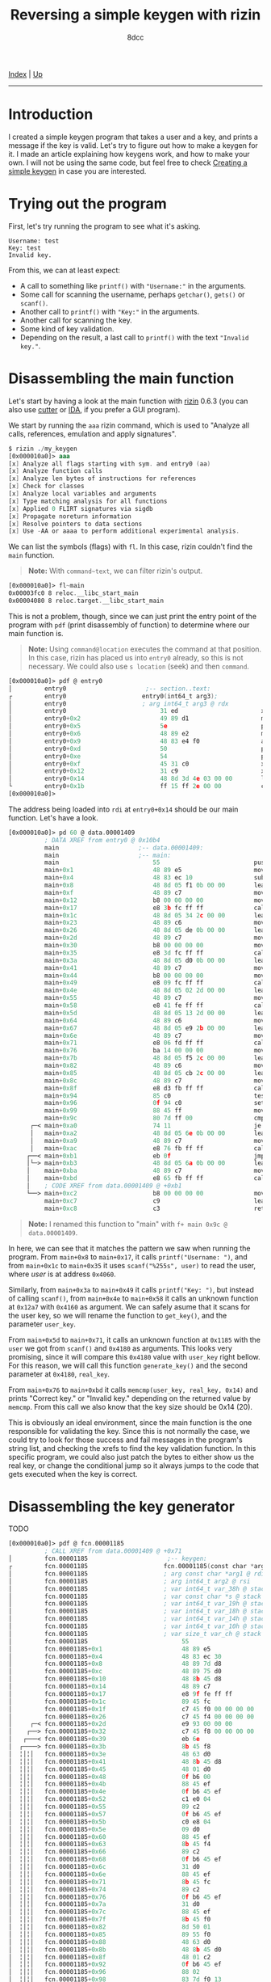 #+TITLE: Reversing a simple keygen with rizin
#+AUTHOR: 8dcc
#+OPTIONS: toc:nil
#+STARTUP: showeverything
#+HTML_HEAD: <link rel="stylesheet" type="text/css" href="../css/main.css" />

[[file:../index.org][Index]] | [[file:index.org][Up]]

-----

#+TOC: headlines 2

* Introduction

I created a simple keygen program that takes a user and a key, and prints a
message if the key is valid. Let's try to figure out how to make a keygen for
it. I made an article explaining how keygens work, and how to make your own. I
will not be using the same code, but feel free to check [[file:../programming/creating-keygen.org][Creating a simple keygen]]
in case you are interested.

* Trying out the program

First, let's try running the program to see what it's asking.

#+begin_example
Username: test
Key: test
Invalid key.
#+end_example

From this, we can at least expect:
- A call to something like =printf()= with ="Username:"= in the arguments.
- Some call for scanning the username, perhaps =getchar()=, =gets()= or =scanf()=.
- Another call to =printf()= with ="Key:"= in the arguments.
- Another call for scanning the key.
- Some kind of key validation.
- Depending on the result, a last call to =printf()= with the text ="Invalid key."=.

* Disassembling the main function

Let's start by having a look at the main function with [[https://rizin.re/][rizin]] 0.6.3 (you can also
use [[https://cutter.re][cutter]] or [[https://hex-rays.com/ida-pro/][IDA]], if you prefer a GUI program).

We start by running the =aaa= rizin command, which is used to "Analyze all calls,
references, emulation and apply signatures".

#+begin_src nasm
$ rizin ./my_keygen
[0x000010a0]> aaa
[x] Analyze all flags starting with sym. and entry0 (aa)
[x] Analyze function calls
[x] Analyze len bytes of instructions for references
[x] Check for classes
[x] Analyze local variables and arguments
[x] Type matching analysis for all functions
[x] Applied 0 FLIRT signatures via sigdb
[x] Propagate noreturn information
[x] Resolve pointers to data sections
[x] Use -AA or aaaa to perform additional experimental analysis.
#+end_src

We can list the symbols (flags) with =fl=. In this case, rizin couldn't find the
=main= function.

#+begin_quote
*Note:* With =command~text=, we can filter rizin's output.
#+end_quote

#+begin_src nasm
[0x000010a0]> fl~main
0x00003fc0 8 reloc.__libc_start_main
0x00004080 8 reloc.target.__libc_start_main
#+end_src

This is not a problem, though, since we can just print the entry point of the
program with =pdf= (print disassembly of function) to determine where our main
function is.

#+begin_quote
*Note:* Using =command@location= executes the command at that position. In this
case, rizin has placed us into =entry0= already, so this is not necessary. We
could also use =s location= (seek) and then =command=.
#+end_quote

#+begin_src nasm
[0x000010a0]> pdf @ entry0
│         entry0                      ;-- section..text:
┌         entry0                     entry0(int64_t arg3);
│         entry0                     ; arg int64_t arg3 @ rdx
│         entry0                          31 ed                       xor   ebp, ebp                ; [13] -r-x section size 1492 named .text
│         entry0+0x2                      49 89 d1                    mov   r9, rdx                 ; arg3
│         entry0+0x5                      5e                          pop   rsi
│         entry0+0x6                      48 89 e2                    mov   rdx, rsp
│         entry0+0x9                      48 83 e4 f0                 and   rsp, 0xfffffffffffffff0
│         entry0+0xd                      50                          push  rax
│         entry0+0xe                      54                          push  rsp
│         entry0+0xf                      45 31 c0                    xor   r8d, r8d
│         entry0+0x12                     31 c9                       xor   ecx, ecx
│         entry0+0x14                     48 8d 3d 4e 03 00 00        lea   rdi, data.00001409      ; 0x1409
└         entry0+0x1b                     ff 15 ff 2e 00 00           call  qword reloc.__libc_start_main ; [reloc.__libc_start_main:8]=0x4080 reloc.target.__libc_start_main
[0x000010a0]>
#+end_src

The address being loaded into =rdi= at =entry0+0x14= should be our main function. Let's have a look.

#+begin_comment
TODO: (pdf @ data.00001409) Doesn't recognize it as a function, you have to use
      (pd 100 @ data.00001409) instead.
#+end_comment

#+begin_src nasm
[0x000010a0]> pd 60 @ data.00001409
          ; DATA XREF from entry0 @ 0x10b4
          main                      ;-- data.00001409:
          main                      ;-- main:
          main                          55                          push  rbp
          main+0x1                      48 89 e5                    mov   rbp, rsp
          main+0x4                      48 83 ec 10                 sub   rsp, 0x10
          main+0x8                      48 8d 05 f1 0b 00 00        lea   rax, str.Username:        ; 0x2009 ; "Username: "
          main+0xf                      48 89 c7                    mov   rdi, rax
          main+0x12                     b8 00 00 00 00              mov   eax, 0
          main+0x17                     e8 3b fc ff ff              call  sym.imp.printf            ; sym.imp.printf ; int printf(const char *format)
          main+0x1c                     48 8d 05 34 2c 00 00        lea   rax, [0x00004060]
          main+0x23                     48 89 c6                    mov   rsi, rax
          main+0x26                     48 8d 05 de 0b 00 00        lea   rax, str.255s             ; 0x2014 ; "%255s"
          main+0x2d                     48 89 c7                    mov   rdi, rax
          main+0x30                     b8 00 00 00 00              mov   eax, 0
          main+0x35                     e8 3d fc ff ff              call  sym.imp.__isoc99_scanf    ; sym.imp.__isoc99_scanf ; int scanf(const char *format)
          main+0x3a                     48 8d 05 d0 0b 00 00        lea   rax, str.Key:             ; 0x201a ; "Key: "
          main+0x41                     48 89 c7                    mov   rdi, rax
          main+0x44                     b8 00 00 00 00              mov   eax, 0
          main+0x49                     e8 09 fc ff ff              call  sym.imp.printf            ; sym.imp.printf ; int printf(const char *format)
          main+0x4e                     48 8d 05 02 2d 00 00        lea   rax, [0x00004160]
          main+0x55                     48 89 c7                    mov   rdi, rax
          main+0x58                     e8 41 fe ff ff              call  fcn.000012a7              ; fcn.000012a7
          main+0x5d                     48 8d 05 13 2d 00 00        lea   rax, [0x00004180]
          main+0x64                     48 89 c6                    mov   rsi, rax
          main+0x67                     48 8d 05 e9 2b 00 00        lea   rax, [0x00004060]
          main+0x6e                     48 89 c7                    mov   rdi, rax
          main+0x71                     e8 06 fd ff ff              call  fcn.00001185              ; fcn.00001185
          main+0x76                     ba 14 00 00 00              mov   edx, 0x14
          main+0x7b                     48 8d 05 f5 2c 00 00        lea   rax, [0x00004180]
          main+0x82                     48 89 c6                    mov   rsi, rax
          main+0x85                     48 8d 05 cb 2c 00 00        lea   rax, [0x00004160]
          main+0x8c                     48 89 c7                    mov   rdi, rax
          main+0x8f                     e8 d3 fb ff ff              call  sym.imp.memcmp            ; sym.imp.memcmp ; int memcmp(const void *s1, const void *s2, size_t n)
          main+0x94                     85 c0                       test  eax, eax
          main+0x96                     0f 94 c0                    sete  al
          main+0x99                     88 45 ff                    mov   byte [rbp - 1], al
          main+0x9c                     80 7d ff 00                 cmp   byte [rbp - 1], 0
      ┌─< main+0xa0                     74 11                       je    0x14bc
      │   main+0xa2                     48 8d 05 6e 0b 00 00        lea   rax, str.Correct_key.     ; 0x2020 ; "Correct key."
      │   main+0xa9                     48 89 c7                    mov   rdi, rax
      │   main+0xac                     e8 76 fb ff ff              call  sym.imp.puts              ; sym.imp.puts ; int puts(const char *s)
     ┌──< main+0xb1                     eb 0f                       jmp   0x14cb
     │└─> main+0xb3                     48 8d 05 6a 0b 00 00        lea   rax, str.Invalid_key.     ; 0x202d ; "Invalid key."
     │    main+0xba                     48 89 c7                    mov   rdi, rax
     │    main+0xbd                     e8 65 fb ff ff              call  sym.imp.puts              ; sym.imp.puts ; int puts(const char *s)
     │    ; CODE XREF from data.00001409 @ +0xb1
     └──> main+0xc2                     b8 00 00 00 00              mov   eax, 0
          main+0xc7                     c9                          leave
          main+0xc8                     c3                          ret
#+end_src

#+begin_quote
*Note:* I renamed this function to "main" with =f+ main 0x9c @ data.00001409=.
#+end_quote

In here, we can see that it matches the pattern we saw when running the program.
From =main+0x8= to =main+0x17=, it calls =printf("Username: ")=, and from =main+0x1c= to
=main+0x35= it uses =scanf("%255s", user)= to read the user, where /user/ is at
address =0x4060=.

Similarly, from =main+0x3a= to =main+0x49= it calls =printf("Key: ")=, but instead of
calling =scanf()=, from =main+0x4e= to =main+0x58= it calls an unknown function at
=0x12a7= with =0x4160= as argument. We can safely asume that it scans for the user
key, so we will rename the function to =get_key()=, and the parameter =user_key=.

From =main+0x5d= to =main+0x71=, it calls an unknown function at =0x1185= with the
=user= we got from =scanf()= and =0x4180= as arguments. This looks very promising,
since it will compare this =0x4180= value with =user_key= right bellow. For this
reason, we will call this function =generate_key()= and the second parameter at
=0x4180=, =real_key=.

From =main+0x76= to =main+0xbd= it calls =memcmp(user_key, real_key, 0x14)= and prints
"Correct key." or "Invalid key." depending on the returned value by =memcmp=. From
this call we also know that the key size should be 0x14 (20).

This is obviously an ideal environment, since the main function is the one
responsible for validating the key. Since this is not normally the case, we
could try to look for those success and fail messages in the program's string
list, and checking the xrefs to find the key validation function. In this
specific program, we could also just patch the bytes to either show us the real
key, or change the conditional jump so it always jumps to the code that gets
executed when the key is correct.

* Disassembling the key generator

TODO

#+begin_src nasm
[0x000010a0]> pdf @ fcn.00001185
          ; CALL XREF from data.00001409 @ +0x71
│         fcn.00001185                      ;-- keygen:
┌         fcn.00001185                     fcn.00001185(const char *arg1, int64_t arg2);
│         fcn.00001185                     ; arg const char *arg1 @ rdi
│         fcn.00001185                     ; arg int64_t arg2 @ rsi
│         fcn.00001185                     ; var int64_t var_38h @ stack - 0x38
│         fcn.00001185                     ; var const char *s @ stack - 0x30
│         fcn.00001185                     ; var int64_t var_19h @ stack - 0x19
│         fcn.00001185                     ; var int64_t var_18h @ stack - 0x18
│         fcn.00001185                     ; var int64_t var_14h @ stack - 0x14
│         fcn.00001185                     ; var int64_t var_10h @ stack - 0x10
│         fcn.00001185                     ; var size_t var_ch @ stack - 0xc
│         fcn.00001185                          55                          push  rbp
│         fcn.00001185+0x1                      48 89 e5                    mov   rbp, rsp
│         fcn.00001185+0x4                      48 83 ec 30                 sub   rsp, 0x30
│         fcn.00001185+0x8                      48 89 7d d8                 mov   qword [rbp - s], rdi ; arg1
│         fcn.00001185+0xc                      48 89 75 d0                 mov   qword [rbp - var_38h], rsi ; arg2
│         fcn.00001185+0x10                     48 8b 45 d8                 mov   rax, qword [rbp - s]
│         fcn.00001185+0x14                     48 89 c7                    mov   rdi, rax          ; const char *s
│         fcn.00001185+0x17                     e8 9f fe ff ff              call  sym.imp.strlen    ; sym.imp.strlen ; size_t strlen(const char *s)
│         fcn.00001185+0x1c                     89 45 fc                    mov   dword [rbp - var_ch], eax
│         fcn.00001185+0x1f                     c7 45 f0 00 00 00 00        mov   dword [rbp - var_18h], 0
│         fcn.00001185+0x26                     c7 45 f4 00 00 00 00        mov   dword [rbp - var_14h], 0
│     ┌─< fcn.00001185+0x2d                     e9 93 00 00 00              jmp   0x124a
│    ┌──> fcn.00001185+0x32                     c7 45 f8 00 00 00 00        mov   dword [rbp - var_10h], 0
│   ┌───< fcn.00001185+0x39                     eb 6e                       jmp   0x122e
│  ┌────> fcn.00001185+0x3b                     8b 45 f8                    mov   eax, dword [rbp - var_10h]
│  ╎│╎│   fcn.00001185+0x3e                     48 63 d0                    movsxd rdx, eax
│  ╎│╎│   fcn.00001185+0x41                     48 8b 45 d8                 mov   rax, qword [rbp - s]
│  ╎│╎│   fcn.00001185+0x45                     48 01 d0                    add   rax, rdx
│  ╎│╎│   fcn.00001185+0x48                     0f b6 00                    movzx eax, byte [rax]
│  ╎│╎│   fcn.00001185+0x4b                     88 45 ef                    mov   byte [rbp - var_19h], al
│  ╎│╎│   fcn.00001185+0x4e                     0f b6 45 ef                 movzx eax, byte [rbp - var_19h]
│  ╎│╎│   fcn.00001185+0x52                     c1 e0 04                    shl   eax, 4
│  ╎│╎│   fcn.00001185+0x55                     89 c2                       mov   edx, eax
│  ╎│╎│   fcn.00001185+0x57                     0f b6 45 ef                 movzx eax, byte [rbp - var_19h]
│  ╎│╎│   fcn.00001185+0x5b                     c0 e8 04                    shr   al, 4
│  ╎│╎│   fcn.00001185+0x5e                     09 d0                       or    eax, edx
│  ╎│╎│   fcn.00001185+0x60                     88 45 ef                    mov   byte [rbp - var_19h], al
│  ╎│╎│   fcn.00001185+0x63                     8b 45 f4                    mov   eax, dword [rbp - var_14h]
│  ╎│╎│   fcn.00001185+0x66                     89 c2                       mov   edx, eax
│  ╎│╎│   fcn.00001185+0x68                     0f b6 45 ef                 movzx eax, byte [rbp - var_19h]
│  ╎│╎│   fcn.00001185+0x6c                     31 d0                       xor   eax, edx
│  ╎│╎│   fcn.00001185+0x6e                     88 45 ef                    mov   byte [rbp - var_19h], al
│  ╎│╎│   fcn.00001185+0x71                     8b 45 fc                    mov   eax, dword [rbp - var_ch]
│  ╎│╎│   fcn.00001185+0x74                     89 c2                       mov   edx, eax
│  ╎│╎│   fcn.00001185+0x76                     0f b6 45 ef                 movzx eax, byte [rbp - var_19h]
│  ╎│╎│   fcn.00001185+0x7a                     31 d0                       xor   eax, edx
│  ╎│╎│   fcn.00001185+0x7c                     88 45 ef                    mov   byte [rbp - var_19h], al
│  ╎│╎│   fcn.00001185+0x7f                     8b 45 f0                    mov   eax, dword [rbp - var_18h]
│  ╎│╎│   fcn.00001185+0x82                     8d 50 01                    lea   edx, [rax + 1]
│  ╎│╎│   fcn.00001185+0x85                     89 55 f0                    mov   dword [rbp - var_18h], edx
│  ╎│╎│   fcn.00001185+0x88                     48 63 d0                    movsxd rdx, eax
│  ╎│╎│   fcn.00001185+0x8b                     48 8b 45 d0                 mov   rax, qword [rbp - var_38h]
│  ╎│╎│   fcn.00001185+0x8f                     48 01 c2                    add   rdx, rax
│  ╎│╎│   fcn.00001185+0x92                     0f b6 45 ef                 movzx eax, byte [rbp - var_19h]
│  ╎│╎│   fcn.00001185+0x96                     88 02                       mov   byte [rdx], al
│  ╎│╎│   fcn.00001185+0x98                     83 7d f0 13                 cmp   dword [rbp - var_18h], 0x13
│ ┌─────< fcn.00001185+0x9c                     7e 07                       jle   0x122a
│ │╎│╎│   fcn.00001185+0x9e                     c7 45 f0 00 00 00 00        mov   dword [rbp - var_18h], 0
│ └─────> fcn.00001185+0xa5                     83 45 f8 01                 add   dword [rbp - var_10h], 1
│  ╎│╎│   ; CODE XREF from fcn.00001185 @ 0x11be
│  ╎└───> fcn.00001185+0xa9                     8b 45 f8                    mov   eax, dword [rbp - var_10h]
│  ╎ ╎│   fcn.00001185+0xac                     48 63 d0                    movsxd rdx, eax
│  ╎ ╎│   fcn.00001185+0xaf                     48 8b 45 d8                 mov   rax, qword [rbp - s]
│  ╎ ╎│   fcn.00001185+0xb3                     48 01 d0                    add   rax, rdx
│  ╎ ╎│   fcn.00001185+0xb6                     0f b6 00                    movzx eax, byte [rax]
│  ╎ ╎│   fcn.00001185+0xb9                     84 c0                       test  al, al
│  └────< fcn.00001185+0xbb                     0f 85 7a ff ff ff           jne   0x11c0
│    ╎│   fcn.00001185+0xc1                     83 45 f4 01                 add   dword [rbp - var_14h], 1
│    ╎│   ; CODE XREF from fcn.00001185 @ 0x11b2
│    ╎└─> fcn.00001185+0xc5                     83 7d f4 04                 cmp   dword [rbp - var_14h], 4
│    └──< fcn.00001185+0xc9                     0f 8e 63 ff ff ff           jle   0x11b7
│         fcn.00001185+0xcf                     90                          nop
│         fcn.00001185+0xd0                     90                          nop
│         fcn.00001185+0xd1                     c9                          leave
└         fcn.00001185+0xd2                     c3                          ret
#+end_src

* Decompiling with ghidra

TODO

